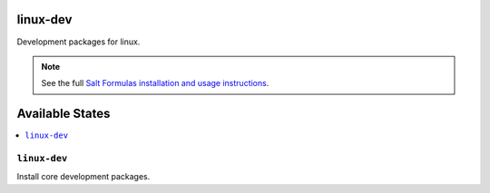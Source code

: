 linux-dev
=========

Development packages for linux.

.. note::

    See the full `Salt Formulas installation and usage instructions
    <http://docs.saltstack.com/topics/conventions/formulas.html>`_.

Available States
================

.. contents::
    :local:

``linux-dev``
-------------

Install core development packages.
